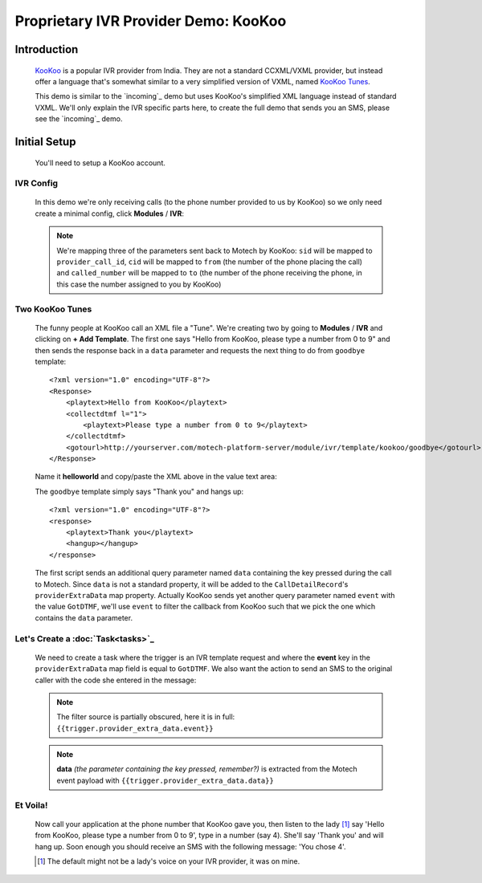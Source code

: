 =====================================
Proprietary IVR Provider Demo: KooKoo
=====================================

Introduction
============
    `KooKoo <http://www.kookoo.in/>`_ is a popular IVR provider from India. They are not a standard CCXML/VXML provider,
    but instead offer a language that's somewhat similar to a very simplified version of VXML,
    named `KooKoo Tunes <http://www.kookoo.in/index.php/kookoo-docs/kookoo-tunes>`_.

    This demo is similar to the `incoming`_ demo but uses KooKoo's simplified XML language instead of
    standard VXML. We'll only explain the IVR specific parts here, to create the full demo that sends you an SMS,
    please see the `incoming`_ demo.

Initial Setup
=============
    You'll need to setup a KooKoo account.

IVR Config
----------

    In this demo we're only receiving calls (to the phone number provided to us by KooKoo) so we only need create a
    minimal config, click **Modules** / **IVR**:

    .. image:: img/kookoo_config.png
        :scale: 100 %
        :alt: IVR KooKoo Demo - Config
        :align: center

    .. note::
        We're mapping three of the parameters sent back to Motech by KooKoo: ``sid`` will be mapped to
        ``provider_call_id``, ``cid`` will be mapped to ``from`` (the number of the phone placing the call) and
        ``called_number`` will be mapped to ``to`` (the number of the phone receiving the phone,
        in this case the number assigned to you by KooKoo)

Two KooKoo Tunes
----------------

    The funny people at KooKoo call an XML file a "Tune". We're creating two by going to **Modules** / **IVR** and
    clicking on **+ Add Template**. The first one says "Hello from KooKoo, please type a number from 0 to 9" and then
    sends the response back in a ``data`` parameter and requests the next thing to do from ``goodbye`` template:

    ::

        <?xml version="1.0" encoding="UTF-8"?>
        <Response>
            <playtext>Hello from KooKoo</playtext>
            <collectdtmf l="1">
                <playtext>Please type a number from 0 to 9</playtext>
            </collectdtmf>
            <gotourl>http://yourserver.com/motech-platform-server/module/ivr/template/kookoo/goodbye</gotourl>
        </Response>

    Name it **helloworld** and copy/paste the XML above in the value text area:

    .. image:: img/kookoo_templates.png
        :scale: 100 %
        :alt: IVR KooKoo Demo - Config
        :align: center

    The ``goodbye`` template simply says "Thank you" and hangs up:

    ::

        <?xml version="1.0" encoding="UTF-8"?>
        <response>
            <playtext>Thank you</playtext>
            <hangup></hangup>
        </response>


    The first script sends an additional query parameter named ``data`` containing the key pressed during the call to
    Motech. Since ``data`` is not a standard property, it will be added to the ``CallDetailRecord``'s
    ``providerExtraData`` map property. Actually KooKoo sends yet another query parameter named ``event`` with the value
    ``GotDTMF``, we'll use ``event`` to filter the callback from KooKoo such that we pick the one which contains the
    ``data`` parameter.

Let's Create a :doc:`Task<tasks>`_
----------------------------------

    We need to create a task where the trigger is an IVR template request and where the **event** key in the
    ``providerExtraData`` map field is equal to ``GotDTMF``. We also want the action to send an SMS to the original
    caller with the code she entered in the message:

    .. image:: img/kookoo_task.png
        :scale: 100 %
        :alt: IVR KooKoo Demo - Creating a task
        :align: center

    .. note:: The filter source is partially obscured, here it is in full: ``{{trigger.provider_extra_data.event}}``

    .. note::
        **data** *(the parameter containing the key pressed, remember?)* is extracted from the Motech event payload with
        ``{{trigger.provider_extra_data.data}}``



Et Voila!
---------

    Now call your application at the phone number that  KooKoo gave you, then listen to the lady [#]_ say 'Hello from
    KooKoo, please type a number from 0 to 9', type in a number (say 4). She'll say 'Thank you' and will hang up. Soon
    enough you should receive an SMS with the following message: 'You chose 4'.

    .. [#] The default might not be a lady's voice on your IVR provider, it was on mine.